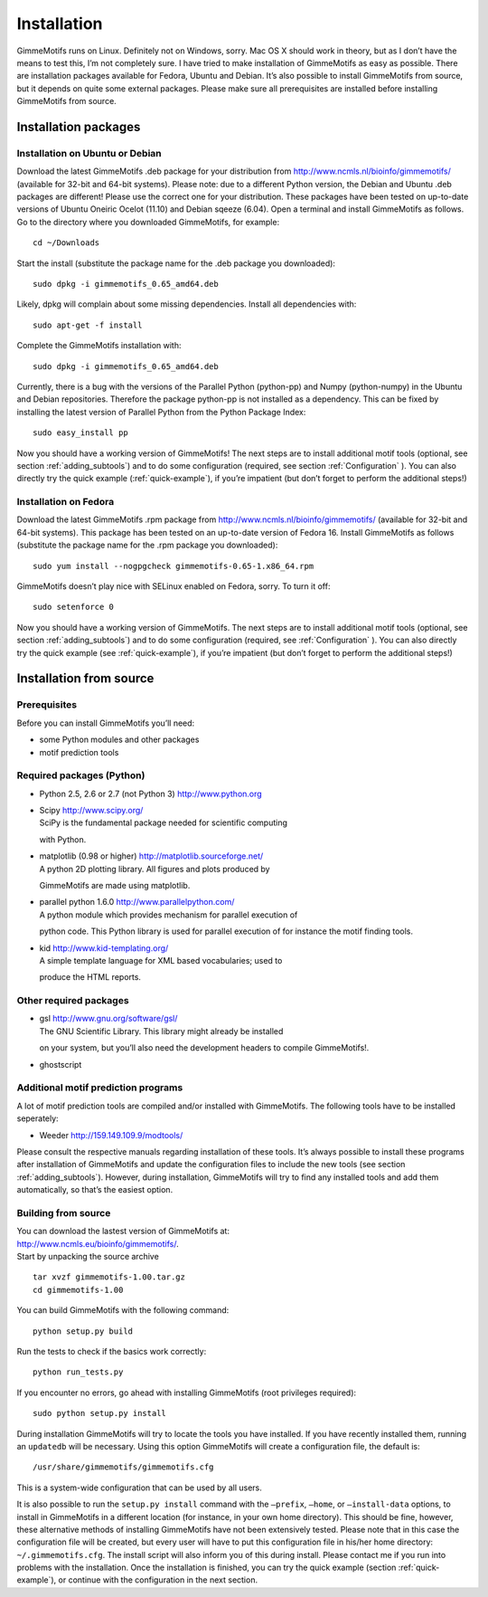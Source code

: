 Installation
============

GimmeMotifs runs on Linux. Definitely not on Windows, sorry. Mac OS X
should work in theory, but as I don’t have the means to test this, I’m
not completely sure. I have tried to make installation of GimmeMotifs as
easy as possible. There are installation packages available for Fedora,
Ubuntu and Debian. It’s also possible to install GimmeMotifs from
source, but it depends on quite some external packages. Please make sure
all prerequisites are installed before installing GimmeMotifs from
source.

Installation packages
---------------------

Installation on Ubuntu or Debian
~~~~~~~~~~~~~~~~~~~~~~~~~~~~~~~~

Download the latest GimmeMotifs .deb package for your distribution from
http://www.ncmls.nl/bioinfo/gimmemotifs/ (available for 32-bit and
64-bit systems). Please note: due to a different Python version, the
Debian and Ubuntu .deb packages are different! Please use the correct
one for your distribution. These packages have been tested on up-to-date
versions of Ubuntu Oneiric Ocelot (11.10) and Debian sqeeze (6.04). Open
a terminal and install GimmeMotifs as follows. Go to the directory where
you downloaded GimmeMotifs, for example:

::

    cd ~/Downloads

Start the install (substitute the package name for the .deb package you
downloaded):

::

    sudo dpkg -i gimmemotifs_0.65_amd64.deb 

Likely, dpkg will complain about some missing dependencies. Install all
dependencies with:

::

    sudo apt-get -f install

Complete the GimmeMotifs installation with:

::

    sudo dpkg -i gimmemotifs_0.65_amd64.deb 

Currently, there is a bug with the versions of the Parallel Python
(python-pp) and Numpy (python-numpy) in the Ubuntu and Debian
repositories. Therefore the package python-pp is not installed as a
dependency. This can be fixed by installing the latest version of
Parallel Python from the Python Package Index:

::

    sudo easy_install pp 

Now you should have a working version of GimmeMotifs! The next steps are
to install additional motif tools (optional, see section
:ref:`adding_subtools`) and to do some configuration (required, see
section :ref:`Configuration` ). You can also directly try the quick
example (:ref:`quick-example`), if you’re impatient (but
don’t forget to perform the additional steps!)

Installation on Fedora
~~~~~~~~~~~~~~~~~~~~~~

Download the latest GimmeMotifs .rpm package from
http://www.ncmls.nl/bioinfo/gimmemotifs/ (available for 32-bit and
64-bit systems). This package has been tested on an up-to-date version
of Fedora 16. Install GimmeMotifs as follows (substitute the package
name for the .rpm package you downloaded):

::

    sudo yum install --nogpgcheck gimmemotifs-0.65-1.x86_64.rpm 

GimmeMotifs doesn’t play nice with SELinux enabled on Fedora, sorry. To
turn it off:

::

    sudo setenforce 0

Now you should have a working version of GimmeMotifs. The next steps are
to install additional motif tools (optional, see section
:ref:`adding_subtools`) and to do some configuration (required, see
:ref:`Configuration` ). You can also directly try the quick
example (see :ref:`quick-example`), if you’re impatient (but
don’t forget to perform the additional steps!)

Installation from source
------------------------

Prerequisites
~~~~~~~~~~~~~

Before you can install GimmeMotifs you’ll need:

-  some Python modules and other packages

-  motif prediction tools

Required packages (Python)
~~~~~~~~~~~~~~~~~~~~~~~~~~

-  Python 2.5, 2.6 or 2.7 (not Python 3) http://www.python.org

-  | Scipy http://www.scipy.org/
   | SciPy is the fundamental package needed for scientific computing
   with Python.

-  | matplotlib (0.98 or higher) http://matplotlib.sourceforge.net/
   | A python 2D plotting library. All figures and plots produced by
   GimmeMotifs are made using matplotlib.

-  | parallel python 1.6.0 http://www.parallelpython.com/
   | A python module which provides mechanism for parallel execution of
   python code. This Python library is used for parallel execution of
   for instance the motif finding tools.

-  | kid http://www.kid-templating.org/
   | A simple template language for XML based vocabularies; used to
   produce the HTML reports.

Other required packages
~~~~~~~~~~~~~~~~~~~~~~~

-  | gsl http://www.gnu.org/software/gsl/
   | The GNU Scientific Library. This library might already be installed
   on your system, but you’ll also need the development headers to
   compile GimmeMotifs!.

-  ghostscript

Additional motif prediction programs
~~~~~~~~~~~~~~~~~~~~~~~~~~~~~~~~~~~~

A lot of motif prediction tools are compiled and/or installed with
GimmeMotifs. The following tools have to be installed seperately:

-  Weeder http://159.149.109.9/modtools/

Please consult the respective manuals regarding installation of these
tools. It’s always possible to install these programs after installation
of GimmeMotifs and update the configuration files to include the new
tools (see section :ref:`adding_subtools`). However, during
installation, GimmeMotifs will try to find any installed tools and add
them automatically, so that’s the easiest option.

Building from source
~~~~~~~~~~~~~~~~~~~~

| You can download the lastest version of GimmeMotifs at:
| http://www.ncmls.eu/bioinfo/gimmemotifs/.
| Start by unpacking the source archive

::

    tar xvzf gimmemotifs-1.00.tar.gz
    cd gimmemotifs-1.00

You can build GimmeMotifs with the following command:

::

    python setup.py build

Run the tests to check if the basics work correctly:

::

    python run_tests.py

If you encounter no errors, go ahead with installing GimmeMotifs (root
privileges required):

::

    sudo python setup.py install

During installation GimmeMotifs will try to locate the tools you have
installed. If you have recently installed them, running an ``updatedb``
will be necessary. Using this option GimmeMotifs will create a
configuration file, the default is:

::

    /usr/share/gimmemotifs/gimmemotifs.cfg

This is a system-wide configuration that can be used by all users.

It is also possible to run the ``setup.py install`` command with the
``–prefix``, ``–home``, or ``–install-data`` options, to install in
GimmeMotifs in a different location (for instance, in your own home
directory). This should be fine, however, these alternative methods of
installing GimmeMotifs have not been extensively tested. Please note
that in this case the configuration file will be created, but every user
will have to put this configuration file in his/her home directory:
``~/.gimmemotifs.cfg``. The install script will also inform you of this
during install. Please contact me if you run into problems with the
installation. Once the installation is finished, you can try the quick
example (section :ref:`quick-example`), or continue with the
configuration in the next section.
